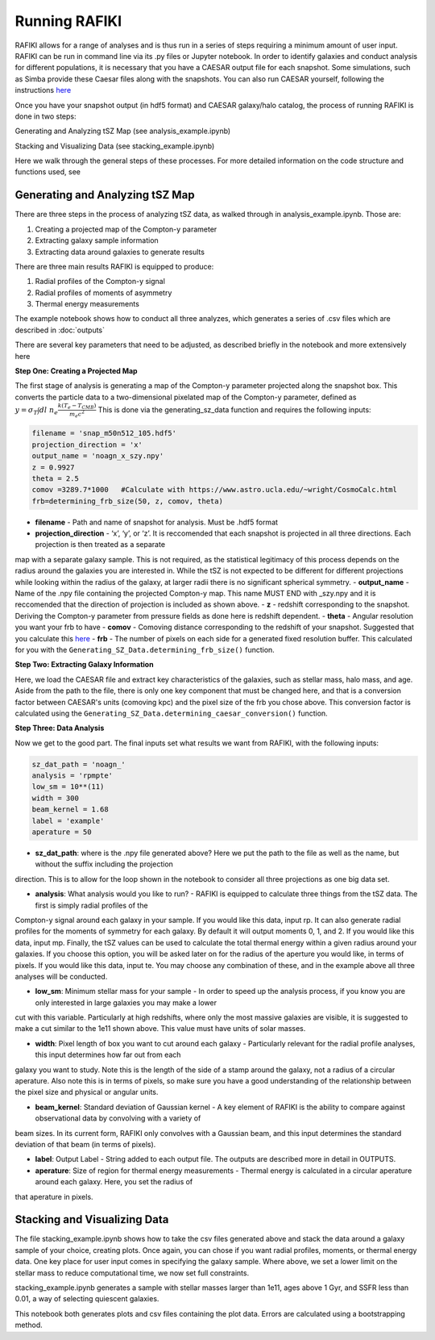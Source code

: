 Running RAFIKI
**************

RAFIKI allows for a range of analyses and is thus run in a series of steps requiring a minimum amount of user input. RAFIKI can be run in command line via its .py 
files or Jupyter notebook. In order to identify galaxies and conduct analysis for different populations, it is necessary that you have a CAESAR output file for each snapshot. Some 
simulations, such as Simba provide these Caesar files along with the snapshots. You can also run CAESAR yourself, following the instructions `here 
<https://caesar.readthedocs.io/en/latest/>`_
 

Once you have your snapshot output (in hdf5 format) and CAESAR galaxy/halo catalog, the process of running RAFIKI is done in two steps:

Generating and Analyzing tSZ Map (see analysis_example.ipynb)

Stacking and Visualizing Data (see stacking_example.ipynb)

Here we walk through the general steps of these processes. For more detailed information on the code structure and functions used, see 

Generating and Analyzing tSZ Map
--------------------------------
There are three steps in the process of analyzing tSZ data, as walked through in analysis_example.ipynb. Those are: 

1. Creating a projected map of the Compton-y parameter
2. Extracting galaxy sample information 
3. Extracting data around galaxies to generate results

There are three main results RAFIKI is equipped to produce: 

1. Radial profiles of the Compton-y signal
2. Radial profiles of moments of asymmetry
3. Thermal energy measurements 

The example notebook shows how to conduct all three analyzes, which generates a series of .csv files which are described in :doc:`outputs` 

There are several key parameters that need to be adjusted, as described briefly in the notebook and more extensively here

**Step One: Creating a Projected Map**

The first stage of analysis is generating a map of the Compton-y parameter projected along the snapshot box. This converts the particle data to a two-dimensional 
pixelated map of the Compton-y parameter, defined as :math:`y = \sigma_T \int dl \ n_e \frac{k(T_e-T_{CMB})}{m_e c^2}` This is done via the generating_sz_data function 
and requires the following inputs: 

.. code-block:: python

	filename = 'snap_m50n512_105.hdf5'
	projection_direction = 'x' 
	output_name = 'noagn_x_szy.npy' 
	z = 0.9927 
	theta = 2.5
	comov =3289.7*1000   #Calculate with https://www.astro.ucla.edu/~wright/CosmoCalc.html
	frb=determining_frb_size(50, z, comov, theta) 

- **filename** - Path and name of snapshot for analysis. Must be .hdf5 format
- **projection_direction** - ‘x’, ‘y’, or ‘z’. It is reccomended that each snapshot is projected in all three directions. Each projection is then treated as a separate 
map with a separate galaxy sample. This is not required, as the statistical legitimacy of this process depends on the radius around the galaxies you are interested in. While the 
tSZ is not expected to be different for different projections while looking within the radius of the galaxy, at larger radii there is no significant spherical symmetry.
- **output_name** - Name of the .npy file containing the projected Compton-y map. This name MUST END with _szy.npy and it is reccomended that the direction of projection 
is included as shown above.
- **z** - redshift corresponding to the snapshot. Deriving the Compton-y parameter from pressure fields as done here is redshift dependent.
- **theta** - Angular resolution you want your frb to have
- **comov** - Comoving distance corresponding to the redshift of your snapshot. Suggested that you calculate this `here <https://www.astro.ucla.edu/~wright/CosmoCalc.html>`_
- **frb** - The number of pixels on each side for a generated fixed resolution buffer. This calculated for you with the ``Generating_SZ_Data.determining_frb_size()`` function. 


**Step Two: Extracting Galaxy Information**

Here, we load the CAESAR file and extract key characteristics of the galaxies, such as stellar mass, halo mass, and age. Aside from the path to the file, there is only one key component that must be changed here, and that is a conversion factor between CAESAR's units (comoving kpc) and the pixel size of the frb you chose above. This conversion factor is calculated using the ``Generating_SZ_Data.determining_caesar_conversion()`` function. 


**Step Three: Data Analysis**

Now we get to the good part. The final inputs set what results we want from RAFIKI, with the following inputs:

.. code-block:: python

	sz_dat_path = 'noagn_'
	analysis = 'rpmpte'
	low_sm = 10**(11)
	width = 300
	beam_kernel = 1.68
	label = 'example'
	aperature = 50

- **sz_dat_path**: where is the .npy file generated above? Here we put the path to the file as well as the name, but without the suffix including the projection 
direction. This is to allow for the loop shown in the notebook to consider all three projections as one big data set.
 
- **analysis**: What analysis would you like to run? - RAFIKI is equipped to calculate three things from the tSZ data. The first is simply radial profiles of the 
Compton-y signal around each galaxy in your sample. If you would like this data, input rp. It can also generate radial profiles for the moments of symmetry for each galaxy. By default it will 
output moments 0, 1, and 2. If you would like this data, input mp. Finally, the tSZ values can be used to calculate the total thermal energy within a given radius around 
your galaxies. If you choose this option, you will be asked later on for the radius of the aperture you would like, in terms of pixels. If you would like this data, input 
te. You may choose any combination of these, and in the example above all three analyses will be conducted.

- **low_sm**: Minimum stellar mass for your sample - In order to speed up the analysis process, if you know you are only interested in large galaxies you may make a lower 
cut with this variable. Particularly at high redshifts, where only the most massive galaxies are visible, it is suggested to make a cut similar to the 1e11 shown above. This value must 
have units of solar masses.

- **width**: Pixel length of box you want to cut around each galaxy - Particularly relevant for the radial profile analyses, this input determines how far out from each 
galaxy you want to study. Note this is the length of the side of a stamp around the galaxy, not a radius of a circular aperature. Also note this is in terms of pixels, so make sure 
you have a good understanding of the relationship between the pixel size and physical or angular units.

- **beam_kernel**: Standard deviation of Gaussian kernel - A key element of RAFIKI is the ability to compare against observational data by convolving with a variety of 
beam sizes. In its current form, RAFIKI only convolves with a Gaussian beam, and this input determines the standard deviation of that beam (in terms of pixels).

- **label**: Output Label - String added to each output file. The outputs are described more in detail in OUTPUTS.

- **aperature**: Size of region for thermal energy measurements - Thermal energy is calculated in a circular aperature around each galaxy. Here, you set the radius of 
that aperature in pixels. 


Stacking and Visualizing Data
-----------------------------
The file stacking_example.ipynb shows how to take the csv files generated above and stack the data around a galaxy sample of your choice, creating plots. Once again, you 
can chose if you want radial profiles, moments, or thermal energy data. One key place for user input comes in specifying the galaxy sample. Where above, we set a lower 
limit on the stellar mass to reduce computational time, we now set full constraints. 

stacking_example.ipynb generates a sample with stellar masses larger than 1e11, ages above 1 Gyr, and SSFR less than 0.01, a way of selecting quiescent galaxies. 

This notebook both generates plots and csv files containing the plot data. Errors are calculated using a bootstrapping method. 




